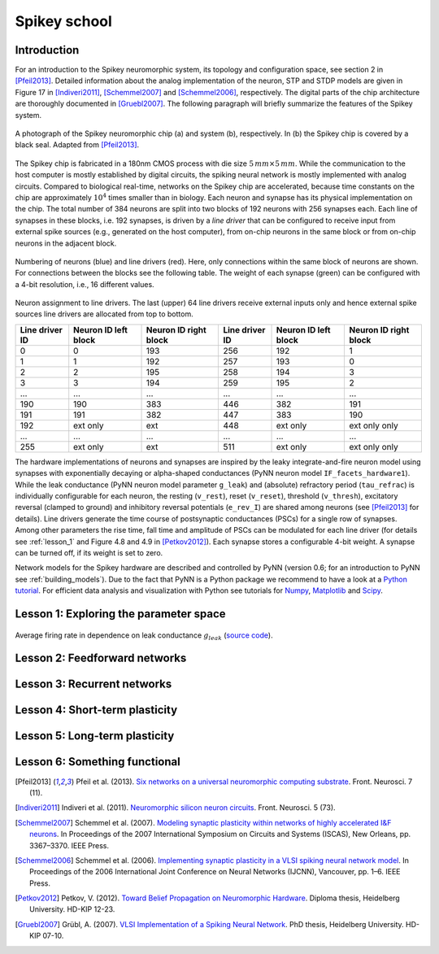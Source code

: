 Spikey school
=============

Introduction
------------

For an introduction to the Spikey neuromorphic system, its topology and configuration space, see section 2 in [Pfeil2013]_.
Detailed information about the analog implementation of the neuron, STP and STDP models are given in Figure 17 in [Indiveri2011]_, [Schemmel2007]_ and [Schemmel2006]_, respectively.
The digital parts of the chip architecture are thoroughly documented in [Gruebl2007]_.
The following paragraph will briefly summarize the features of the Spikey system.

.. figure:: spikey_system.png
    :align: center
    :alt: The Spikey system
    :width: 400px

    A photograph of the Spikey neuromorphic chip (a) and system (b), respectively.
    In (b) the Spikey chip is covered by a black seal.
    Adapted from [Pfeil2013]_.

The Spikey chip is fabricated in a 180nm CMOS process with die size :math:`5\,mm \times 5\,mm`.
While the communication to the host computer is mostly established by digital circuits, the spiking neural network is mostly implemented with analog circuits.
Compared to biological real-time, networks on the Spikey chip are accelerated, because time constants on the chip are approximately :math:`10^4` times smaller than in biology.
Each neuron and synapse has its physical implementation on the chip.
The total number of 384 neurons are split into two blocks of 192 neurons with 256 synapses each.
Each line of synapses in these blocks, i.e. 192 synapses, is driven by a *line driver*
that can be configured to receive input from external spike sources (e.g., generated on the host computer), from on-chip neurons in the same block or from on-chip neurons in the adjacent block.

.. figure:: spikey_topology.png
    :align: center
    :alt: Network topology
    :width: 400px

    Numbering of neurons (blue) and line drivers (red).
    Here, only connections within the same block of neurons are shown.
    For connections between the blocks see the following table.
    The weight of each synapse (green) can be configured with a 4-bit resolution, i.e., 16 different values.

.. TP: table directive does not work

Neuron assignment to line drivers.
The last (upper) 64 line drivers receive external inputs only and hence external spike sources line drivers are allocated from top to bottom.

==============  ====================  ===================== ==============  ====================  =====================
Line driver ID  Neuron ID left block  Neuron ID right block Line driver ID  Neuron ID left block  Neuron ID right block
==============  ====================  ===================== ==============  ====================  =====================
0               0                     193                    256             192                    1
1               1                     192                    257             193                    0
2               2                     195                    258             194                    3
3               3                     194                    259             195                    2
...             ...                   ...                    ...             ...                   ...
190             190                   383                    446             382                   191
191             191                   382                    447             383                   190
192             ext only              ext                    448             ext only              ext only only
...             ...                   ...                    ...             ...                   ...
255             ext only              ext                    511             ext only              ext only only
==============  ====================  ===================== ==============  ====================  =====================

The hardware implementations of neurons and synapses are inspired by the leaky integrate-and-fire neuron model using synapses with exponentially decaying or alpha-shaped conductances (PyNN neuron model ``IF_facets_hardware1``).
While the leak conductance (PyNN neuron model parameter ``g_leak``) and (absolute) refractory period (``tau_refrac``) is individually configurable for each neuron,
the resting (``v_rest``), reset (``v_reset``), threshold (``v_thresh``), excitatory reversal (clamped to ground) and inhibitory reversal potentials (``e_rev_I``) are shared among neurons (see [Pfeil2013]_ for details).
Line drivers generate the time course of postsynaptic conductances (PSCs) for a single row of synapses.
Among other parameters the rise time, fall time and amplitude of PSCs can be modulated for each line driver (for details see :ref:`lesson_1` and Figure 4.8 and 4.9 in [Petkov2012]_).
Each synapse stores a configurable 4-bit weight.
A synapse can be turned off, if its weight is set to zero.

Network models for the Spikey hardware are described and controlled by PyNN (version 0.6; for an introduction to PyNN see :ref:`building_models`).
Due to the fact that PyNN is a Python package we recommend to have a look at a `Python tutorial <https://docs.python.org/2/tutorial/>`_.
For efficient data analysis and visualization with Python see tutorials for `Numpy <http://wiki.scipy.org/Tentative_NumPy_Tutorial>`_,
`Matplotlib <http://matplotlib.org/users/pyplot_tutorial.html>`_ and `Scipy <http://docs.scipy.org/doc/scipy/reference/tutorial/>`_.

.. todo:: add info about stp
.. todo:: add info about stdp

.. todo:: mention 4th input?
.. todo:: add Bruederle's diss and other publications about chip?

.. _lesson_1:

Lesson 1: Exploring the parameter space
---------------------------------------

.. figure:: rate_over_gleak.png
    :align: center
    :alt: Rate over leak conductance
    :width: 400px

    Average firing rate in dependence on leak conductance :math:`g_{leak}` (`source code <https://github.com/electronicvisions/spikey_demo/blob/master/networks/rate_over_gleak.py>`_).

.. todo:: compare synaptic time constants between exc and inh synapses

Lesson 2: Feedforward networks
------------------------------

Lesson 3: Recurrent networks
----------------------------

Lesson 4: Short-term plasticity
-------------------------------

Lesson 5: Long-term plasticity
------------------------------

Lesson 6: Something functional
------------------------------

.. [Pfeil2013] Pfeil et al. (2013). `Six networks on a universal neuromorphic computing substrate <http://arxiv.org/pdf/1210.7083>`_. Front. Neurosci. 7 (11).
.. [Indiveri2011] Indiveri et al. (2011). `Neuromorphic silicon neuron circuits <http://journal.frontiersin.org/article/10.3389/fnins.2011.00073/pdf>`_. Front. Neurosci. 5 (73).
.. [Schemmel2007] Schemmel et al. (2007). `Modeling synaptic plasticity within networks of highly accelerated I&F neurons <http://www.kip.uni-heidelberg.de/Veroeffentlichungen/download.php/4799/ps/schemmel_iscas2007_spikey.pdf>`_. In Proceedings of the 2007 International Symposium on Circuits and Systems (ISCAS), New Orleans, pp. 3367–3370. IEEE Press.
.. [Schemmel2006] Schemmel et al. (2006). `Implementing synaptic plasticity in a VLSI spiking neural network model <http://www.kip.uni-heidelberg.de/Veroeffentlichungen/download.php/4620/ps/1774.pdf>`_. In Proceedings of the 2006 International Joint Conference on Neural Networks (IJCNN), Vancouver, pp. 1–6. IEEE Press.
.. [Petkov2012] Petkov, V. (2012). `Toward Belief Propagation on Neuromorphic Hardware <http://www.kip.uni-heidelberg.de/Veroeffentlichungen/download.php/5150/temp/2635-1.pdf>`_. Diploma thesis, Heidelberg University. HD-KIP 12-23.
.. [Gruebl2007] Grübl, A. (2007). `VLSI Implementation of a Spiking Neural Network <http://www.kip.uni-heidelberg.de/Veroeffentlichungen/download.php/4630/ps/agruebl_diss_kip.pdf>`_. PhD thesis, Heidelberg University. HD-KIP 07-10.

